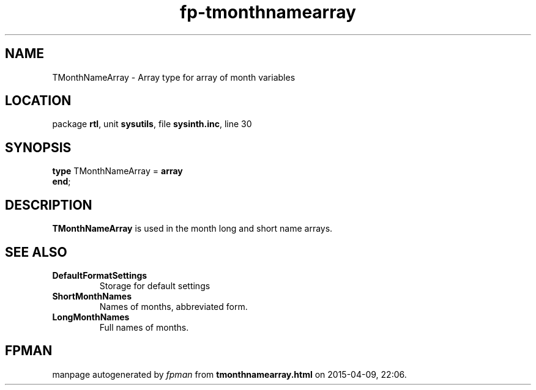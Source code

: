 .\" file autogenerated by fpman
.TH "fp-tmonthnamearray" 3 "2014-03-14" "fpman" "Free Pascal Programmer's Manual"
.SH NAME
TMonthNameArray - Array type for array of month variables
.SH LOCATION
package \fBrtl\fR, unit \fBsysutils\fR, file \fBsysinth.inc\fR, line 30
.SH SYNOPSIS
\fBtype\fR TMonthNameArray = \fBarray\fR
.br
\fBend\fR;
.SH DESCRIPTION
\fBTMonthNameArray\fR is used in the month long and short name arrays.


.SH SEE ALSO
.TP
.B DefaultFormatSettings
Storage for default settings
.TP
.B ShortMonthNames
Names of months, abbreviated form.
.TP
.B LongMonthNames
Full names of months.

.SH FPMAN
manpage autogenerated by \fIfpman\fR from \fBtmonthnamearray.html\fR on 2015-04-09, 22:06.

